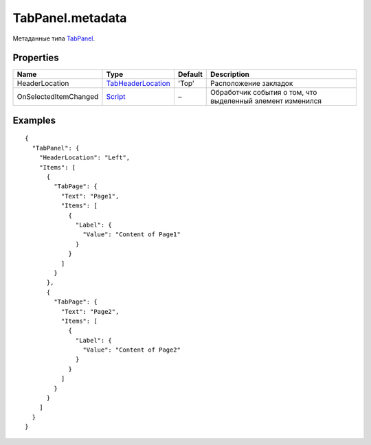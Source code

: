 TabPanel.metadata
-----------------

Метаданные типа `TabPanel <./>`__.

Properties
~~~~~~~~~~

.. list-table::
   :header-rows: 1

   * - Name
     - Type
     - Default
     - Description
   * - HeaderLocation
     - `TabHeaderLocation <TabHeaderLocation/>`__
     - 'Top'
     - Расположение закладок
   * - OnSelectedItemChanged
     - `Script <../../Core/Script/>`__
     - –
     - Обработчик события о том, что выделенный элемент изменился


Examples
~~~~~~~~

::

    {
      "TabPanel": {
        "HeaderLocation": "Left",
        "Items": [
          {
            "TabPage": {
              "Text": "Page1",
              "Items": [
                {
                  "Label": {
                    "Value": "Content of Page1"
                  }
                }
              ]
            }
          },
          {
            "TabPage": {
              "Text": "Page2",
              "Items": [
                {
                  "Label": {
                    "Value": "Content of Page2"
                  }
                }
              ]
            }
          }
        ]
      }
    }
